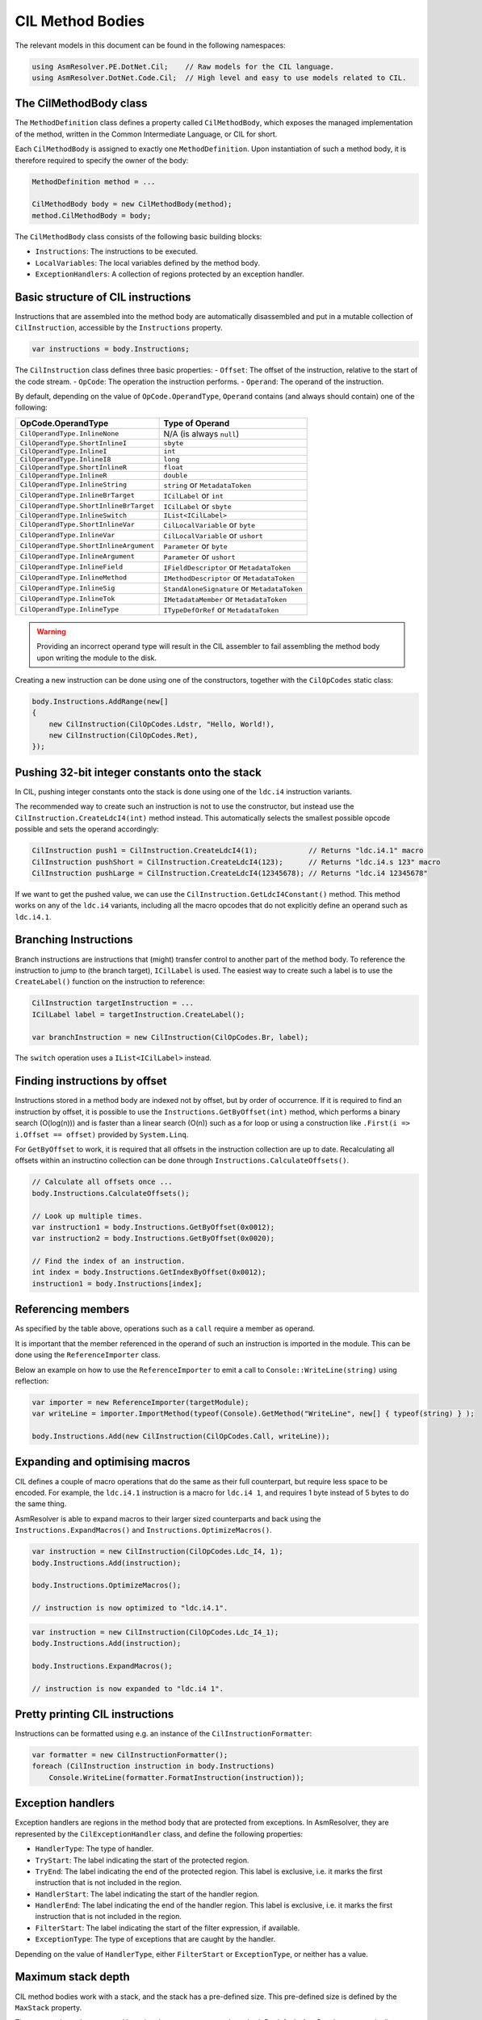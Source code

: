 CIL Method Bodies
=================

The relevant models in this document can be found in the following namespaces:

.. code-block:: csharp

    using AsmResolver.PE.DotNet.Cil;    // Raw models for the CIL language.
    using AsmResolver.DotNet.Code.Cil;  // High level and easy to use models related to CIL.


The CilMethodBody class
-----------------------

The ``MethodDefinition`` class defines a property called ``CilMethodBody``, which exposes the managed implementation of the method, written in the Common Intermediate Language, or CIL for short.

Each ``CilMethodBody`` is assigned to exactly one ``MethodDefinition``. Upon instantiation of such a method body, it is therefore required to specify the owner of the body:

.. code-block:: csharp

    MethodDefinition method = ...

    CilMethodBody body = new CilMethodBody(method);
    method.CilMethodBody = body;


The ``CilMethodBody`` class consists of the following basic building blocks:

- ``Instructions``: The instructions to be executed.
- ``LocalVariables``: The local variables defined by the method body.
- ``ExceptionHandlers``: A collection of regions protected by an exception handler.

Basic structure of CIL instructions
-----------------------------------

Instructions that are assembled into the method body are automatically disassembled and put in a mutable collection of ``CilInstruction``, accessible by the ``Instructions`` property.

.. code-block:: csharp

    var instructions = body.Instructions;

The ``CilInstruction`` class defines three basic properties:
- ``Offset``: The offset of the instruction, relative to the start of the code stream.
- ``OpCode``: The operation the instruction performs.
- ``Operand``: The operand of the instruction.

By default, depending on the value of ``OpCode.OperandType``, ``Operand`` contains (and always should contain) one of the following:

+----------------------------------------+----------------------------------------------+
| OpCode.OperandType                     | Type of Operand                              |
+========================================+==============================================+
| ``CilOperandType.InlineNone``          | N/A (is always ``null``)                     |
+----------------------------------------+----------------------------------------------+
| ``CilOperandType.ShortInlineI``        | ``sbyte``                                    |
+----------------------------------------+----------------------------------------------+
| ``CilOperandType.InlineI``             | ``int``                                      |
+----------------------------------------+----------------------------------------------+
| ``CilOperandType.InlineI8``            | ``long``                                     |
+----------------------------------------+----------------------------------------------+
| ``CilOperandType.ShortInlineR``        | ``float``                                    |
+----------------------------------------+----------------------------------------------+
| ``CilOperandType.InlineR``             | ``double``                                   |
+----------------------------------------+----------------------------------------------+
| ``CilOperandType.InlineString``        | ``string`` or ``MetadataToken``              |
+----------------------------------------+----------------------------------------------+
| ``CilOperandType.InlineBrTarget``      | ``ICilLabel`` or ``int``                     |
+----------------------------------------+----------------------------------------------+
| ``CilOperandType.ShortInlineBrTarget`` | ``ICilLabel`` or ``sbyte``                   |
+----------------------------------------+----------------------------------------------+
| ``CilOperandType.InlineSwitch``        | ``IList<ICilLabel>``                         |
+----------------------------------------+----------------------------------------------+
| ``CilOperandType.ShortInlineVar``      | ``CilLocalVariable`` or ``byte``             |
+----------------------------------------+----------------------------------------------+
| ``CilOperandType.InlineVar``           | ``CilLocalVariable`` or ``ushort``           |
+----------------------------------------+----------------------------------------------+
| ``CilOperandType.ShortInlineArgument`` | ``Parameter`` or ``byte``                    |
+----------------------------------------+----------------------------------------------+
| ``CilOperandType.InlineArgument``      | ``Parameter`` or ``ushort``                  |
+----------------------------------------+----------------------------------------------+
| ``CilOperandType.InlineField``         | ``IFieldDescriptor`` or ``MetadataToken``    |
+----------------------------------------+----------------------------------------------+
| ``CilOperandType.InlineMethod``        | ``IMethodDescriptor`` or ``MetadataToken``   |
+----------------------------------------+----------------------------------------------+
| ``CilOperandType.InlineSig``           | ``StandAloneSignature`` or ``MetadataToken`` |
+----------------------------------------+----------------------------------------------+
| ``CilOperandType.InlineTok``           | ``IMetadataMember`` or ``MetadataToken``     |
+----------------------------------------+----------------------------------------------+
| ``CilOperandType.InlineType``          | ``ITypeDefOrRef`` or ``MetadataToken``       |
+----------------------------------------+----------------------------------------------+

.. warning::
    
    Providing an incorrect operand type will result in the CIL assembler to fail assembling the method body upon writing the module to the disk.


Creating a new instruction can be done using one of the constructors, together with the ``CilOpCodes`` static class:

.. code-block:: csharp 

    body.Instructions.AddRange(new[] 
    {
        new CilInstruction(CilOpCodes.Ldstr, "Hello, World!),
        new CilInstruction(CilOpCodes.Ret),
    });


Pushing 32-bit integer constants onto the stack
-----------------------------------------------

In CIL, pushing integer constants onto the stack is done using one of the ``ldc.i4`` instruction variants. 

The recommended way to create such an instruction is not to use the constructor, but instead use the ``CilInstruction.CreateLdcI4(int)`` method instead. This automatically selects the smallest possible opcode possible and sets the operand accordingly:

.. code-block:: csharp 

    CilInstruction push1 = CilInstruction.CreateLdcI4(1);            // Returns "ldc.i4.1" macro
    CilInstruction pushShort = CilInstruction.CreateLdcI4(123);      // Returns "ldc.i4.s 123" macro
    CilInstruction pushLarge = CilInstruction.CreateLdcI4(12345678); // Returns "ldc.i4 12345678"
    
If we want to get the pushed value, we can use the ``CilInstruction.GetLdcI4Constant()`` method. This method works on any of the ``ldc.i4`` variants, including all the macro opcodes that do not explicitly define an operand such as ``ldc.i4.1``.


Branching Instructions
----------------------

Branch instructions are instructions that (might) transfer control to another part of the method body. To reference the instruction to jump to (the branch target),  ``ICilLabel`` is used. The easiest way to create such a label is to use the ``CreateLabel()`` function on the instruction to reference:

.. code-block:: csharp 

    CilInstruction targetInstruction = ...
    ICilLabel label = targetInstruction.CreateLabel();

    var branchInstruction = new CilInstruction(CilOpCodes.Br, label);

 
The ``switch`` operation uses a ``IList<ICilLabel>`` instead.


Finding instructions by offset 
------------------------------

Instructions stored in a method body are indexed not by offset, but by order of occurrence. If it is required to find an instruction by offset, it is possible to use the ``Instructions.GetByOffset(int)`` method, which performs a binary search (O(log(n))) and is faster than a linear search (O(n)) such as a for loop or using a construction like ``.First(i => i.Offset == offset)`` provided by ``System.Linq``. 

For ``GetByOffset`` to work, it is required that all offsets in the instruction collection are up to date. Recalculating all offsets within an instructino collection can be done through ``Instructions.CalculateOffsets()``.

.. code-block:: csharp

    // Calculate all offsets once ...
    body.Instructions.CalculateOffsets();

    // Look up multiple times.
    var instruction1 = body.Instructions.GetByOffset(0x0012);
    var instruction2 = body.Instructions.GetByOffset(0x0020);

    // Find the index of an instruction.
    int index = body.Instructions.GetIndexByOffset(0x0012);
    instruction1 = body.Instructions[index];


Referencing members 
-------------------

As specified by the table above, operations such as a ``call`` require a member as operand.

It is important that the member referenced in the operand of such an instruction is imported in the module. This can be done using the ``ReferenceImporter`` class. 

Below an example on how to use the ``ReferenceImporter`` to emit a call to ``Console::WriteLine(string)`` using reflection:

.. code-block:: csharp

    var importer = new ReferenceImporter(targetModule);
    var writeLine = importer.ImportMethod(typeof(Console).GetMethod("WriteLine", new[] { typeof(string) } );

    body.Instructions.Add(new CilInstruction(CilOpCodes.Call, writeLine));


Expanding and optimising macros
-------------------------------

CIL defines a couple of macro operations that do the same as their full counterpart, but require less space to be encoded. For example, the ``ldc.i4.1`` instruction is a macro for ``ldc.i4 1``, and requires 1 byte instead of 5 bytes to do the same thing.

AsmResolver is able to expand macros to their larger sized counterparts and back using the ``Instructions.ExpandMacros()`` and ``Instructions.OptimizeMacros()``.

.. code-block:: csharp

    var instruction = new CilInstruction(CilOpCodes.Ldc_I4, 1);
    body.Instructions.Add(instruction);

    body.Instructions.OptimizeMacros();

    // instruction is now optimized to "ldc.i4.1".

.. code-block:: csharp

    var instruction = new CilInstruction(CilOpCodes.Ldc_I4_1);
    body.Instructions.Add(instruction);

    body.Instructions.ExpandMacros();

    // instruction is now expanded to "ldc.i4 1".


Pretty printing CIL instructions
--------------------------------

Instructions can be formatted using e.g. an instance of the ``CilInstructionFormatter``:

.. code-block:: csharp

    var formatter = new CilInstructionFormatter();
    foreach (CilInstruction instruction in body.Instructions)
        Console.WriteLine(formatter.FormatInstruction(instruction));


Exception handlers 
------------------

Exception handlers are regions in the method body that are protected from exceptions. In AsmResolver, they are represented by the ``CilExceptionHandler`` class, and define the following properties:

- ``HandlerType``: The type of handler.
- ``TryStart``: The label indicating the start of the protected region.
- ``TryEnd``: The label indicating the end of the protected region. This label is exclusive, i.e. it marks the first instruction that is not included in the region.
- ``HandlerStart``: The label indicating the start of the handler region.
- ``HandlerEnd``: The label indicating the end of the handler region. This label is exclusive, i.e. it marks the first instruction that is not included in the region.
- ``FilterStart``: The label indicating the start of the filter expression, if available.
- ``ExceptionType``: The type of exceptions that are caught by the handler.

Depending on the value of ``HandlerType``, either ``FilterStart`` or ``ExceptionType``, or neither has a value.

Maximum stack depth
-------------------

CIL method bodies work with a stack, and the stack has a pre-defined size. This pre-defined size is defined by the ``MaxStack`` property.

The max stack can be computed by using the ``ComputeMaxStack`` method. By default, AsmResolver automatically calculates the maximum stack depth of a method body upon writing the module to the disk. If you want to override this behaviour, set ``ComputeMaxStackOnBuild`` to ``false``.

.. note::

    If a ``StackImbalanceException`` is thrown upon writing the module to the disk, or upon calling ``ComputeMaxStack``, it means that not all execution paths in the provided CIL code push or pop the expected amount of values. It is a good indication that the provided CIL code is invalid.